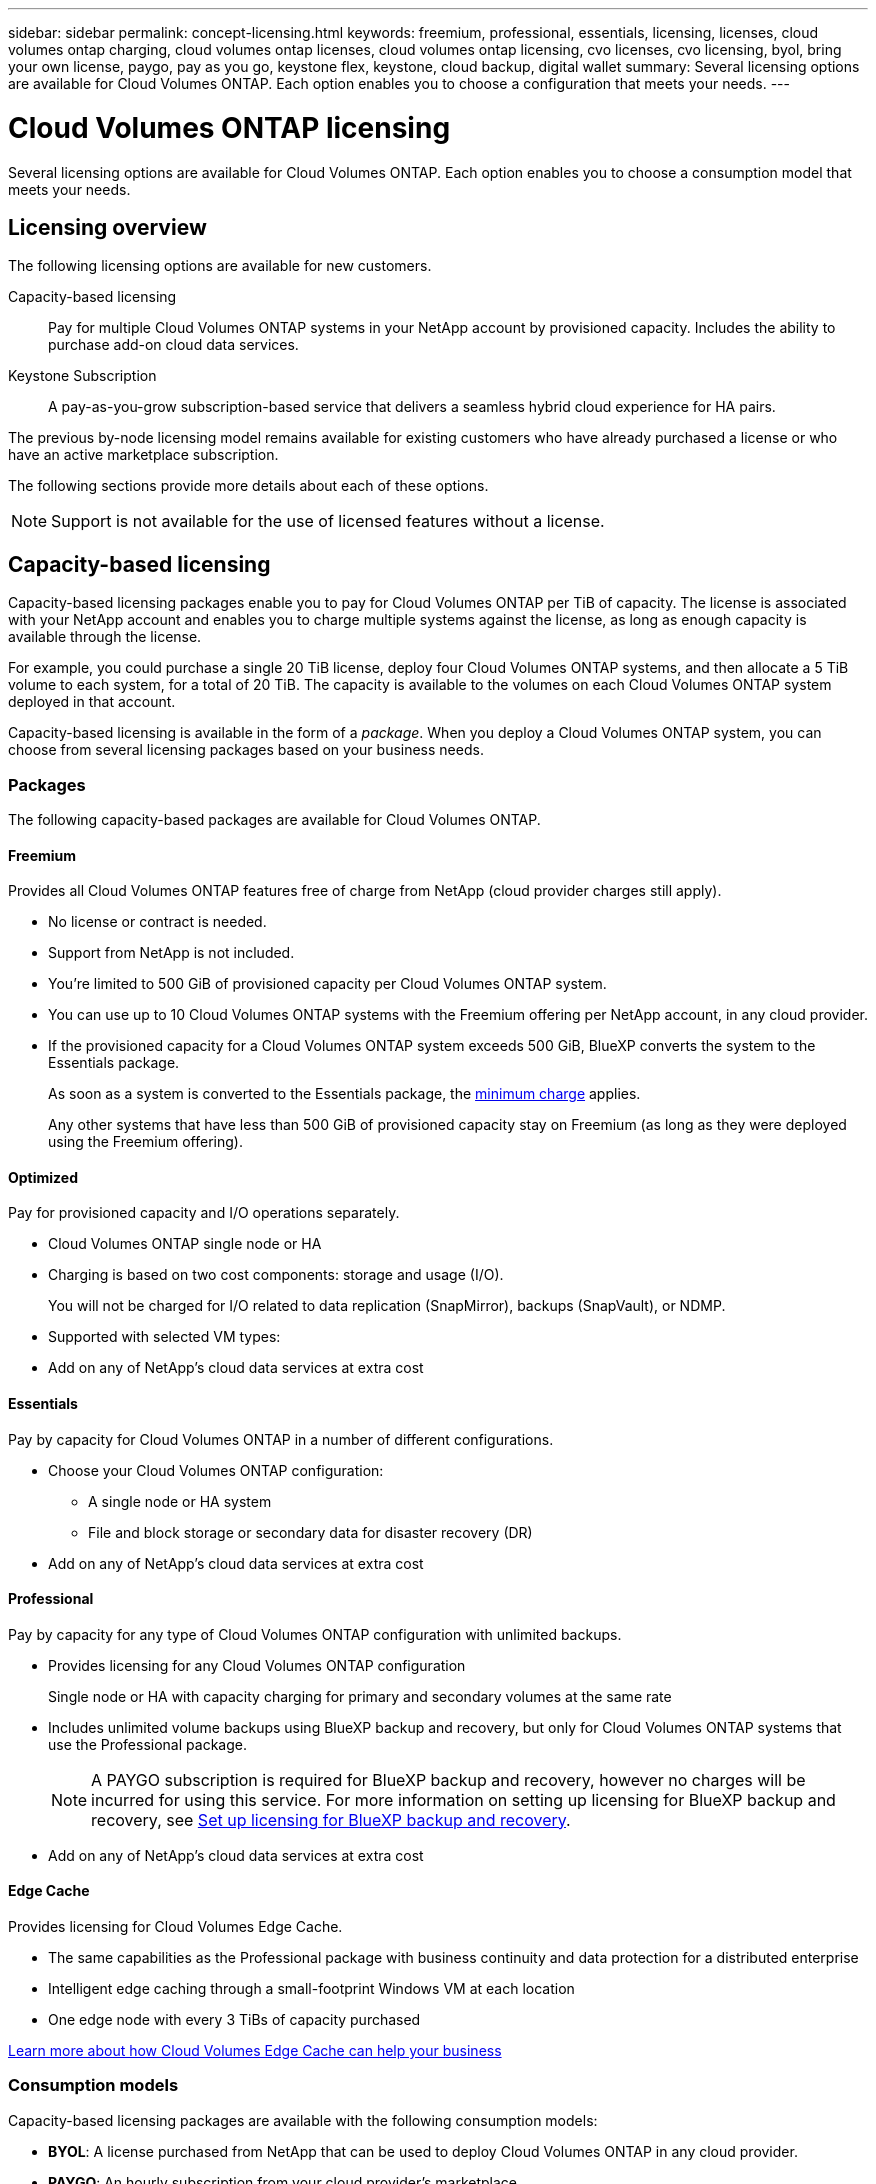 ---
sidebar: sidebar
permalink: concept-licensing.html
keywords: freemium, professional, essentials, licensing, licenses, cloud volumes ontap charging, cloud volumes ontap licenses, cloud volumes ontap licensing, cvo licenses, cvo licensing, byol, bring your own license, paygo, pay as you go, keystone flex, keystone, cloud backup, digital wallet
summary: Several licensing options are available for Cloud Volumes ONTAP. Each option enables you to choose a configuration that meets your needs.
---

= Cloud Volumes ONTAP licensing
:hardbreaks:
:nofooter:
:icons: font
:linkattrs:
:imagesdir: ./media/

[.lead]
Several licensing options are available for Cloud Volumes ONTAP. Each option enables you to choose a consumption model that meets your needs.

== Licensing overview

The following licensing options are available for new customers.

Capacity-based licensing::
Pay for multiple Cloud Volumes ONTAP systems in your NetApp account by provisioned capacity. Includes the ability to purchase add-on cloud data services.

Keystone Subscription::
A pay-as-you-grow subscription-based service that delivers a seamless hybrid cloud experience for HA pairs.

The previous by-node licensing model remains available for existing customers who have already purchased a license or who have an active marketplace subscription.

The following sections provide more details about each of these options.

NOTE: Support is not available for the use of licensed features without a license.   

== Capacity-based licensing

Capacity-based licensing packages enable you to pay for Cloud Volumes ONTAP per TiB of capacity. The license is associated with your NetApp account and enables you to charge multiple systems against the license, as long as enough capacity is available through the license.

For example, you could purchase a single 20 TiB license, deploy four Cloud Volumes ONTAP systems, and then allocate a 5 TiB volume to each system, for a total of 20 TiB. The capacity is available to the volumes on each Cloud Volumes ONTAP system deployed in that account.

Capacity-based licensing is available in the form of a _package_. When you deploy a Cloud Volumes ONTAP system, you can choose from several licensing packages based on your business needs.

=== Packages

The following capacity-based packages are available for Cloud Volumes ONTAP.

==== Freemium

Provides all Cloud Volumes ONTAP features free of charge from NetApp (cloud provider charges still apply).

* No license or contract is needed.
* Support from NetApp is not included.
* You're limited to 500 GiB of provisioned capacity per Cloud Volumes ONTAP system.
* You can use up to 10 Cloud Volumes ONTAP systems with the Freemium offering per NetApp account, in any cloud provider.
* If the provisioned capacity for a Cloud Volumes ONTAP system exceeds 500 GiB, BlueXP converts the system to the Essentials package.
+
As soon as a system is converted to the Essentials package, the <<Notes about charging,minimum charge>> applies.
+
Any other systems that have less than 500 GiB of provisioned capacity stay on Freemium (as long as they were deployed using the Freemium offering).

==== Optimized

Pay for provisioned capacity and I/O operations separately.

* Cloud Volumes ONTAP single node or HA
* Charging is based on two cost components: storage and usage (I/O).
+
You will not be charged for I/O related to data replication (SnapMirror), backups (SnapVault), or NDMP.
ifdef::azure[]
* Available in the Azure Marketplace as a pay-as-you-go offering or as an annual contract
endif::azure[]
ifdef::gcp[]
* Available in the Google Cloud Marketplace as a pay-as-you-go offering or as an annual contract
endif::gcp[]
* Supported with selected VM types: 
ifdef::azure[]
** For Azure: E4s_v3, E4ds_v4, DS4_v2, DS13_v2, E8s_v3, and E8ds_v4 
endif::azure[]
ifdef::gcp[]
** For Google Cloud: n2-standard-4, n2-standard-8
endif::gcp[]
* Add on any of NetApp's cloud data services at extra cost

==== Essentials

Pay by capacity for Cloud Volumes ONTAP in a number of different configurations.

* Choose your Cloud Volumes ONTAP configuration:
** A single node or HA system
** File and block storage or secondary data for disaster recovery (DR)
* Add on any of NetApp's cloud data services at extra cost

==== Professional

Pay by capacity for any type of Cloud Volumes ONTAP configuration with unlimited backups.

* Provides licensing for any Cloud Volumes ONTAP configuration
+
Single node or HA with capacity charging for primary and secondary volumes at the same rate
* Includes unlimited volume backups using BlueXP backup and recovery, but only for Cloud Volumes ONTAP systems that use the Professional package.
+
NOTE: A PAYGO subscription is required for BlueXP backup and recovery, however no charges will be incurred for using this service. For more information on setting up licensing for BlueXP backup and recovery, see https://docs.netapp.com/us-en/bluexp-backup-recovery/task-licensing-cloud-backup.html[Set up licensing for BlueXP backup and recovery^].
* Add on any of NetApp's cloud data services at extra cost

==== Edge Cache

Provides licensing for Cloud Volumes Edge Cache.

* The same capabilities as the Professional package with business continuity and data protection for a distributed enterprise
* Intelligent edge caching through a small-footprint Windows VM at each location
* One edge node with every 3 TiBs of capacity purchased
ifdef::azure[]
* Available in the Azure Marketplace as a pay-as-you-go offering or as an annual contract
endif::azure[]
ifdef::gcp[]
* Available in the Google Cloud Marketplace as a pay-as-you-go offering or as an annual contract
endif::gcp[]

https://cloud.netapp.com/cloud-volumes-edge-cache[Learn more about how Cloud Volumes Edge Cache can help your business^]

=== Consumption models

Capacity-based licensing packages are available with the following consumption models:

* *BYOL*: A license purchased from NetApp that can be used to deploy Cloud Volumes ONTAP in any cloud provider.
ifdef::azure[]
+
Note that the Optimized and Edge Cache packages are not available with BYOL.
endif::azure[]

* *PAYGO*: An hourly subscription from your cloud provider's marketplace.

* *Annual*: An annual contract from your cloud provider's marketplace.

Note the following:

* If you purchase a license from NetApp (BYOL), you also need to subscribe to the PAYGO offering from your cloud provider's marketplace.
+
Your license is always charged first, but you'll be charged from the hourly rate in the marketplace in these cases:

** If you exceed your licensed capacity
** If the term of your license expires

* If you have an annual contract from a marketplace, _all_ Cloud Volumes ONTAP systems that you deploy are charged against that contract. You can't mix and match an annual marketplace contract with BYOL.

* Only single node systems with BYOL are supported in China regions.

=== Changing packages

After deployment, you can change the package for a Cloud Volumes ONTAP system that uses capacity-based licensing. For example, if you deployed a Cloud Volumes ONTAP system with the Essentials package, you can change it to the Professional package if your business needs changed.

link:task-manage-capacity-licenses.html[Learn how to change charging methods].

=== Pricing

For details about pricing, go to https://cloud.netapp.com/pricing?hsCtaTracking=4f8b7b77-8f63-4b73-b5af-ee09eab4fbd6%7C5fefbc99-396c-4084-99e6-f1e22dc8ffe7[NetApp BlueXP website^].

=== Free trials

A 30-day free trial is available from the pay-as-you-go subscription in your cloud provider's marketplace. The free trial includes Cloud Volumes ONTAP and BlueXP backup and recovery. The trial starts when you subscribe to the offering in the marketplace.

There are no instance or capacity limitations. You can deploy as many Cloud Volumes ONTAP systems as you'd like and allocate as much capacity as needed, free of charge for 30 days. The free trial automatically converts to a paid hourly subscription after 30 days.

There are no hourly software license charges for Cloud Volumes ONTAP, but infrastructure charges from your cloud provider still apply.

TIP: You will receive a notification in BlueXP when the free trial starts, when there are 7 days left, and when there is 1 day remaining. For example:
image:screenshot-free-trial-notification.png[A screenshot of a notification in the BlueXP interface that states there is only 7 days remaining on a free trial.]

=== Supported configurations

Capacity-based licensing packages are available with Cloud Volumes ONTAP 9.7 and later.

=== Capacity limit

With this licensing model, each individual Cloud Volumes ONTAP system supports up to 2 PiB of capacity through disks and tiering to object storage.

There is no maximum capacity limitation when it comes to the license itself.

=== Max number of systems

With capacity-based licensing, the maximum number of Cloud Volumes ONTAP systems is limited to 20 per NetApp account. A _system_ is a Cloud Volumes ONTAP HA pair, a Cloud Volumes ONTAP single node system, or any additional storage VMs that you create. The default storage VM does not count against the limit. This limit applies to all licensing models.

For example, let's say you have three working environments:

* A single node Cloud Volumes ONTAP system with one storage VM (this is the default storage VM that's created when you deploy Cloud Volumes ONTAP)
+
This working environment counts as one system.

* A single node Cloud Volumes ONTAP system with two storage VMs (the default storage VM, plus one additional storage VM that you created)
+
This working environment counts as two systems: one for the single node system and one for the additional storage VM.

* A Cloud Volumes ONTAP HA pair with three storage VMs (the default storage VM, plus two additional storage VMs that you created)
+
This working environment counts as three systems: one for the HA pair and two for the additional storage VMs.

That's six systems in total. You would then have room for an additional 14 systems in your account.

If you have a large deployment that requires more then 20 systems, contact your account rep or sales team.

https://docs.netapp.com/us-en/bluexp-setup-admin/concept-netapp-accounts.html[Learn more about NetApp accounts^].

=== Notes about charging

The following details can help you understand how charging works with capacity-based licensing.

==== Minimum charge

There is a 4 TiB minimum charge for each data-serving storage VM that has least one primary (read-write) volume. If the sum of the primary volumes is less than 4 TiB, then BlueXP applies the 4 TiB minimum charge to that storage VM.

If you haven't provisioned any volumes yet, then the minimum charge doesn't apply.

For the Essentials package, the 4 TiB minimum capacity charge doesn't apply to storage VMs that contain secondary (data protection) volumes only. For example, if you have a storage VM with 1 TiB of secondary data, then you're charged just for that 1 TiB of data. With all other non-Essentials package types (Optimized, Professional, and Edge Cache), the minimum capacity charging of 4 TiB applies regardless of the volume type. 

==== Overages

If you exceed your BYOL capacity or if your license expires, you'll be charged for overages at the hourly rate based on your marketplace subscription.

==== Essentials package

With the Essentials package, you're billed by the deployment type (HA or single node) and the volume type (primary or secondary). For example, _Essentials HA_ has different pricing than _Essentials Secondary HA_. 

If you purchased an Essentials license from NetApp (BYOL) rather than a Marketplace contract or private offer, you receive prepaid capacity to use for primary storage. If you exceed the licensed capacity for that primary deployment and volume type, the BlueXP digital wallet charges overages against a higher priced Essentials license (if you have one). Additionally, capacity used for secondary volumes isn't applied to the BYOL license and will include additional monthly charges. 

Here's an example. Let's say you have the following licenses for the Essentials package:

* A 500 TiB _Essentials Secondary HA_ license that has 500 TiB of committed capacity
* A 500 TiB _Essentials Single Node_ license that only has 100 TiB of committed capacity

Another 50 TiB is provisioned on an HA pair with secondary volumes. Instead of charging that 50 TiB to PAYGO, the BlueXP digital wallet charges the 50 TiB overage against the _Essentials Single Node_ license. That license is priced higher than _Essentials Secondary HA_, but it's cheaper than the PAYGO rate.

In the BlueXP digital wallet, that 50 TiB will be shown as charged against the _Essentials Single Node_ license.

==== Storage VMs

* There are no extra licensing costs for additional data-serving storage VMs (SVMs), but there is a 4 TiB minimum capacity charge per data-serving SVM.

* Disaster recovery SVMs are charged according to the provisioned capacity.

==== HA pairs

For HA pairs, you're only charged for the provisioned capacity on a node. You aren't charged for data that is synchronously mirrored to the partner node.

==== FlexClone and FlexCache volumes

* You won't be charged for the capacity used by FlexClone volumes.

* Source and destination FlexCache volumes are considered primary data and charged according to the provisioned space.

=== How to get started

Learn how to get started with capacity-based licensing:

ifdef::aws[]
* link:task-set-up-licensing-aws.html[Set up licensing for Cloud Volumes ONTAP in AWS]
endif::aws[]
ifdef::azure[]
* link:task-set-up-licensing-azure.html[Set up licensing for Cloud Volumes ONTAP in Azure]
endif::azure[]
ifdef::gcp[]
* link:task-set-up-licensing-google.html[Set up licensing for Cloud Volumes ONTAP in Google Cloud]
endif::gcp[]

== Keystone Subscription

A pay-as-you-grow subscription-based service that delivers a seamless hybrid cloud experience for those preferring OpEx consumption models to upfront CapEx or leasing.

Charging is based on the size of your committed capacity for one or more Cloud Volumes ONTAP HA pairs in your Keystone Subscription.

The provisioned capacity for each volume is aggregated and compared to the committed capacity on your Keystone Subscription periodically, and any overages are charged as burst on your Keystone Subscription.

link:https://docs.netapp.com/us-en/keystone-staas/index.html[Learn more about NetApp Keystone^].

=== Supported configurations

Keystone Subscriptions are supported with HA pairs. This licensing option isn't supported with single node systems at this time.

=== Capacity limit

Each individual Cloud Volumes ONTAP system supports up to 2 PiB of capacity through disks and tiering to object storage.

=== How to get started

Learn how to get started with a Keystone Subscription:

ifdef::aws[]
* link:task-set-up-licensing-aws.html[Set up licensing for Cloud Volumes ONTAP in AWS]
endif::aws[]
ifdef::azure[]
* link:task-set-up-licensing-azure.html[Set up licensing for Cloud Volumes ONTAP in Azure]
endif::azure[]
ifdef::gcp[]
* link:task-set-up-licensing-google.html[Set up licensing for Cloud Volumes ONTAP in Google Cloud]
endif::gcp[]

== Node-based licensing

Node-based licensing is the previous generation licensing model that enabled you to license Cloud Volumes ONTAP by node. This licensing model is not available for new customers and no free trials are available. By-node charging has been replaced with the by-capacity charging methods described above.

Node-based licensing is still available for existing customers:

* If you have an active license, BYOL is available for license renewals only.
* If you have an active marketplace subscription, charging is still available through that subscription.

== License conversions

Converting an existing Cloud Volumes ONTAP system to another licensing method isn't supported. The three current licensing methods are capacity-based licensing, Keystone Subscriptions, and node-based licensing. For example, you can't convert a system from node-based licensing to capacity-based licensing (and vice versa).

If you want to transition to another licensing method, you can purchase a license, deploy a new Cloud Volumes ONTAP system using that license, and then replicate the data to that new system.

Note that converting a system from PAYGO by-node licensing to BYOL by-node licensing (and vice versa) isn't supported. You need to deploy a new system and then replicate data to that system. link:task-manage-node-licenses.html[Learn how to change between PAYGO and BYOL].
